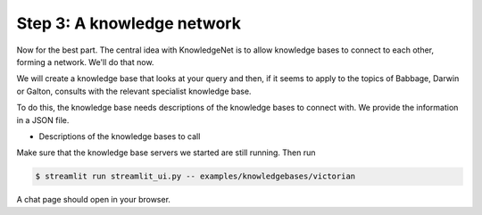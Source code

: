 .. _tutorial_3:

Step 3: A knowledge network
================================

Now for the best part. The central idea with KnowledgeNet is to allow knowledge bases to connect to each other,
forming a network. We'll do that now.

We will create a knowledge base that looks at your query and then, if it seems to apply to the topics of Babbage,
Darwin or Galton, consults with the relevant specialist knowledge base.

To do this, the knowledge base needs descriptions of the knowledge bases to connect with. We provide the information
in a JSON file.

* Descriptions of the knowledge bases to call

Make sure that the knowledge base servers we started are still running. Then run

.. code-block:: bash

   $ streamlit run streamlit_ui.py -- examples/knowledgebases/victorian

A chat page should open in your browser.